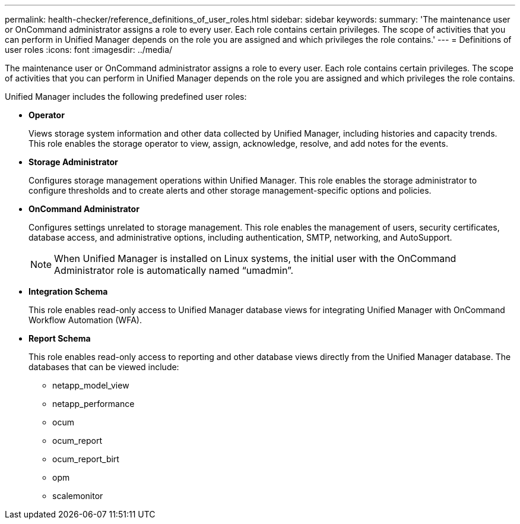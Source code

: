 ---
permalink: health-checker/reference_definitions_of_user_roles.html
sidebar: sidebar
keywords: 
summary: 'The maintenance user or OnCommand administrator assigns a role to every user. Each role contains certain privileges. The scope of activities that you can perform in Unified Manager depends on the role you are assigned and which privileges the role contains.'
---
= Definitions of user roles
:icons: font
:imagesdir: ../media/

[.lead]
The maintenance user or OnCommand administrator assigns a role to every user. Each role contains certain privileges. The scope of activities that you can perform in Unified Manager depends on the role you are assigned and which privileges the role contains.

Unified Manager includes the following predefined user roles:

* *Operator*
+
Views storage system information and other data collected by Unified Manager, including histories and capacity trends. This role enables the storage operator to view, assign, acknowledge, resolve, and add notes for the events.

* *Storage Administrator*
+
Configures storage management operations within Unified Manager. This role enables the storage administrator to configure thresholds and to create alerts and other storage management-specific options and policies.

* *OnCommand Administrator*
+
Configures settings unrelated to storage management. This role enables the management of users, security certificates, database access, and administrative options, including authentication, SMTP, networking, and AutoSupport.
+
[NOTE]
====
When Unified Manager is installed on Linux systems, the initial user with the OnCommand Administrator role is automatically named "`umadmin`".
====

* *Integration Schema*
+
This role enables read-only access to Unified Manager database views for integrating Unified Manager with OnCommand Workflow Automation (WFA).

* *Report Schema*
+
This role enables read-only access to reporting and other database views directly from the Unified Manager database. The databases that can be viewed include:

 ** netapp_model_view
 ** netapp_performance
 ** ocum
 ** ocum_report
 ** ocum_report_birt
 ** opm
 ** scalemonitor

